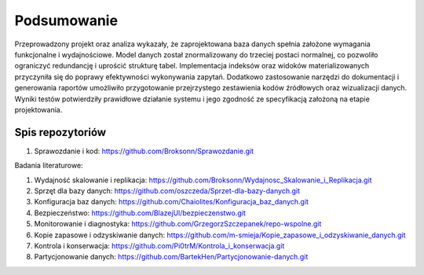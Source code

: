 Podsumowanie
===============

Przeprowadzony projekt oraz analiza wykazały, że zaprojektowana baza danych spełnia założone wymagania funkcjonalne i wydajnościowe. Model danych został znormalizowany do trzeciej postaci normalnej, co pozwoliło ograniczyć redundancję i uprościć strukturę tabel. Implementacja indeksów oraz widoków materializowanych przyczyniła się do poprawy efektywności wykonywania zapytań. Dodatkowo zastosowanie narzędzi do dokumentacji i generowania raportów umożliwiło przygotowanie przejrzystego zestawienia kodów źródłowych oraz wizualizacji danych. Wyniki testów potwierdziły prawidłowe działanie systemu i jego zgodność ze specyfikacją założoną na etapie projektowania.

Spis repozytoriów
------------------

#. Sprawozdanie i kod: https://github.com/Broksonn/Sprawozdanie.git

Badania literaturowe:

#. Wydajność skalowanie i replikacja: https://github.com/Broksonn/Wydajnosc_Skalowanie_i_Replikacja.git
#. Sprzęt dla bazy danych: https://github.com/oszczeda/Sprzet-dla-bazy-danych.git
#. Konfiguracja baz danych: https://github.com/Chaiolites/Konfiguracja_baz_danych.git
#. Bezpieczeństwo: https://github.com/BlazejUl/bezpieczenstwo.git
#. Monitorowanie i diagnostyka: https://github.com/GrzegorzSzczepanek/repo-wspolne.git
#. Kopie zapasowe i odzyskiwanie danych: https://github.com/m-smieja/Kopie_zapasowe_i_odzyskiwanie_danych.git
#. Kontrola i konserwacja: https://github.com/Pi0trM/Kontrola_i_konserwacja.git
#. Partycjonowanie danych: https://github.com/BartekHen/Partycjonowanie-danych.git